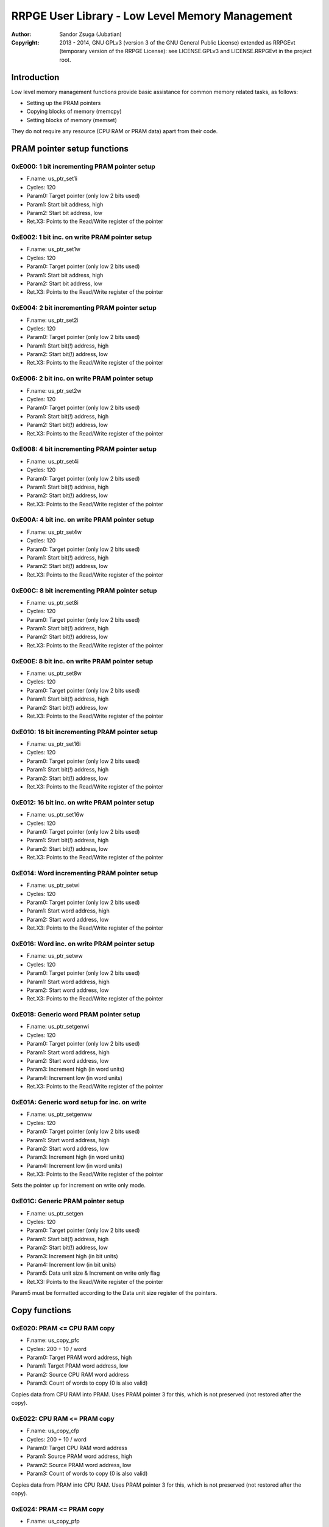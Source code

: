
RRPGE User Library - Low Level Memory Management
==============================================================================

:Author:    Sandor Zsuga (Jubatian)
:Copyright: 2013 - 2014, GNU GPLv3 (version 3 of the GNU General Public
            License) extended as RRPGEvt (temporary version of the RRPGE
            License): see LICENSE.GPLv3 and LICENSE.RRPGEvt in the project
            root.




Introduction
------------------------------------------------------------------------------


Low level memory management functions provide basic assistance for common
memory related tasks, as follows:

- Setting up the PRAM pointers
- Copying blocks of memory (memcpy)
- Setting blocks of memory (memset)

They do not require any resource (CPU RAM or PRAM data) apart from their code.




PRAM pointer setup functions
------------------------------------------------------------------------------


0xE000: 1 bit incrementing PRAM pointer setup
^^^^^^^^^^^^^^^^^^^^^^^^^^^^^^^^^^^^^^^^^^^^^^^^^^

- F.name: us_ptr_set1i
- Cycles: 120
- Param0: Target pointer (only low 2 bits used)
- Param1: Start bit address, high
- Param2: Start bit address, low
- Ret.X3: Points to the Read/Write register of the pointer


0xE002: 1 bit inc. on write PRAM pointer setup
^^^^^^^^^^^^^^^^^^^^^^^^^^^^^^^^^^^^^^^^^^^^^^^^^^

- F.name: us_ptr_set1w
- Cycles: 120
- Param0: Target pointer (only low 2 bits used)
- Param1: Start bit address, high
- Param2: Start bit address, low
- Ret.X3: Points to the Read/Write register of the pointer


0xE004: 2 bit incrementing PRAM pointer setup
^^^^^^^^^^^^^^^^^^^^^^^^^^^^^^^^^^^^^^^^^^^^^^^^^^

- F.name: us_ptr_set2i
- Cycles: 120
- Param0: Target pointer (only low 2 bits used)
- Param1: Start bit(!) address, high
- Param2: Start bit(!) address, low
- Ret.X3: Points to the Read/Write register of the pointer


0xE006: 2 bit inc. on write PRAM pointer setup
^^^^^^^^^^^^^^^^^^^^^^^^^^^^^^^^^^^^^^^^^^^^^^^^^^

- F.name: us_ptr_set2w
- Cycles: 120
- Param0: Target pointer (only low 2 bits used)
- Param1: Start bit(!) address, high
- Param2: Start bit(!) address, low
- Ret.X3: Points to the Read/Write register of the pointer


0xE008: 4 bit incrementing PRAM pointer setup
^^^^^^^^^^^^^^^^^^^^^^^^^^^^^^^^^^^^^^^^^^^^^^^^^^

- F.name: us_ptr_set4i
- Cycles: 120
- Param0: Target pointer (only low 2 bits used)
- Param1: Start bit(!) address, high
- Param2: Start bit(!) address, low
- Ret.X3: Points to the Read/Write register of the pointer


0xE00A: 4 bit inc. on write PRAM pointer setup
^^^^^^^^^^^^^^^^^^^^^^^^^^^^^^^^^^^^^^^^^^^^^^^^^^

- F.name: us_ptr_set4w
- Cycles: 120
- Param0: Target pointer (only low 2 bits used)
- Param1: Start bit(!) address, high
- Param2: Start bit(!) address, low
- Ret.X3: Points to the Read/Write register of the pointer


0xE00C: 8 bit incrementing PRAM pointer setup
^^^^^^^^^^^^^^^^^^^^^^^^^^^^^^^^^^^^^^^^^^^^^^^^^^

- F.name: us_ptr_set8i
- Cycles: 120
- Param0: Target pointer (only low 2 bits used)
- Param1: Start bit(!) address, high
- Param2: Start bit(!) address, low
- Ret.X3: Points to the Read/Write register of the pointer


0xE00E: 8 bit inc. on write PRAM pointer setup
^^^^^^^^^^^^^^^^^^^^^^^^^^^^^^^^^^^^^^^^^^^^^^^^^^

- F.name: us_ptr_set8w
- Cycles: 120
- Param0: Target pointer (only low 2 bits used)
- Param1: Start bit(!) address, high
- Param2: Start bit(!) address, low
- Ret.X3: Points to the Read/Write register of the pointer


0xE010: 16 bit incrementing PRAM pointer setup
^^^^^^^^^^^^^^^^^^^^^^^^^^^^^^^^^^^^^^^^^^^^^^^^^^

- F.name: us_ptr_set16i
- Cycles: 120
- Param0: Target pointer (only low 2 bits used)
- Param1: Start bit(!) address, high
- Param2: Start bit(!) address, low
- Ret.X3: Points to the Read/Write register of the pointer


0xE012: 16 bit inc. on write PRAM pointer setup
^^^^^^^^^^^^^^^^^^^^^^^^^^^^^^^^^^^^^^^^^^^^^^^^^^

- F.name: us_ptr_set16w
- Cycles: 120
- Param0: Target pointer (only low 2 bits used)
- Param1: Start bit(!) address, high
- Param2: Start bit(!) address, low
- Ret.X3: Points to the Read/Write register of the pointer


0xE014: Word incrementing PRAM pointer setup
^^^^^^^^^^^^^^^^^^^^^^^^^^^^^^^^^^^^^^^^^^^^^^^^^^

- F.name: us_ptr_setwi
- Cycles: 120
- Param0: Target pointer (only low 2 bits used)
- Param1: Start word address, high
- Param2: Start word address, low
- Ret.X3: Points to the Read/Write register of the pointer


0xE016: Word inc. on write PRAM pointer setup
^^^^^^^^^^^^^^^^^^^^^^^^^^^^^^^^^^^^^^^^^^^^^^^^^^

- F.name: us_ptr_setww
- Cycles: 120
- Param0: Target pointer (only low 2 bits used)
- Param1: Start word address, high
- Param2: Start word address, low
- Ret.X3: Points to the Read/Write register of the pointer


0xE018: Generic word PRAM pointer setup
^^^^^^^^^^^^^^^^^^^^^^^^^^^^^^^^^^^^^^^^^^^^^^^^^^

- F.name: us_ptr_setgenwi
- Cycles: 120
- Param0: Target pointer (only low 2 bits used)
- Param1: Start word address, high
- Param2: Start word address, low
- Param3: Increment high (in word units)
- Param4: Increment low (in word units)
- Ret.X3: Points to the Read/Write register of the pointer


0xE01A: Generic word setup for inc. on write
^^^^^^^^^^^^^^^^^^^^^^^^^^^^^^^^^^^^^^^^^^^^^^^^^^

- F.name: us_ptr_setgenww
- Cycles: 120
- Param0: Target pointer (only low 2 bits used)
- Param1: Start word address, high
- Param2: Start word address, low
- Param3: Increment high (in word units)
- Param4: Increment low (in word units)
- Ret.X3: Points to the Read/Write register of the pointer

Sets the pointer up for increment on write only mode.


0xE01C: Generic PRAM pointer setup
^^^^^^^^^^^^^^^^^^^^^^^^^^^^^^^^^^^^^^^^^^^^^^^^^^

- F.name: us_ptr_setgen
- Cycles: 120
- Param0: Target pointer (only low 2 bits used)
- Param1: Start bit(!) address, high
- Param2: Start bit(!) address, low
- Param3: Increment high (in bit units)
- Param4: Increment low (in bit units)
- Param5: Data unit size & Increment on write only flag
- Ret.X3: Points to the Read/Write register of the pointer

Param5 must be formatted according to the Data unit size register of the
pointers.




Copy functions
------------------------------------------------------------------------------


0xE020: PRAM <= CPU RAM copy
^^^^^^^^^^^^^^^^^^^^^^^^^^^^^^^^^^^^^^^^^^^^^^^^^^

- F.name: us_copy_pfc
- Cycles: 200 + 10 / word
- Param0: Target PRAM word address, high
- Param1: Target PRAM word address, low
- Param2: Source CPU RAM word address
- Param3: Count of words to copy (0 is also valid)

Copies data from CPU RAM into PRAM. Uses PRAM pointer 3 for this, which is not
preserved (not restored after the copy).


0xE022: CPU RAM <= PRAM copy
^^^^^^^^^^^^^^^^^^^^^^^^^^^^^^^^^^^^^^^^^^^^^^^^^^

- F.name: us_copy_cfp
- Cycles: 200 + 10 / word
- Param0: Target CPU RAM word address
- Param1: Source PRAM word address, high
- Param2: Source PRAM word address, low
- Param3: Count of words to copy (0 is also valid)

Copies data from PRAM into CPU RAM. Uses PRAM pointer 3 for this, which is not
preserved (not restored after the copy).


0xE024: PRAM <= PRAM copy
^^^^^^^^^^^^^^^^^^^^^^^^^^^^^^^^^^^^^^^^^^^^^^^^^^

- F.name: us_copy_pfp
- Cycles: 200 + 10 / word
- Param0: Target PRAM word address, high
- Param1: Target PRAM word address, low
- Param2: Source PRAM word address, high
- Param3: Source PRAM word address, low
- Param4: Count of words to copy (0 is also valid)

Copies data from PRAM into PRAM. Uses PRAM pointer 2 and 3 for this, which are
not preserved (not restored after the copy).


0xE026: CPU RAM <= CPU RAM copy
^^^^^^^^^^^^^^^^^^^^^^^^^^^^^^^^^^^^^^^^^^^^^^^^^^

- F.name: us_copy_cfc
- Cycles: 200 + 10 / word
- Param0: Target CPU RAM word address
- Param1: Source CPU RAM word address
- Param3: Count of words to copy (0 is also valid)

Copies data from CPU RAM into CPU RAM.


0xE02C: Long PRAM <= PRAM copy
^^^^^^^^^^^^^^^^^^^^^^^^^^^^^^^^^^^^^^^^^^^^^^^^^^

- F.name: us_copy_pfp_l
- Cycles: 300 + 10 / word
- Param0: Target PRAM word address, high
- Param1: Target PRAM word address, low
- Param2: Source PRAM word address, high
- Param3: Source PRAM word address, low
- Param4: Count of words to copy, high (0 is also valid)
- Param5: Count of words to copy, low (0 is also valid)

Copies data from PRAM into PRAM. Uses PRAM pointer 2 and 3 for this, which are
not preserved (not restored after the copy).




Fill (memory set) functions
------------------------------------------------------------------------------


0xE028: PRAM set
^^^^^^^^^^^^^^^^^^^^^^^^^^^^^^^^^^^^^^^^^^^^^^^^^^

- F.name: us_set_p
- Cycles: 200 + 6 / word
- Param0: Target PRAM word address, high
- Param1: Target PRAM word address, low
- Param2: Value to set the area to
- Param3: Length of the area in words (0 is valid)

Sets the given PRAM memory area to the given value. Uses PRAM pointer 3 for
this, which is not preserved (not restored after the set).


0xE02A: CPU RAM set
^^^^^^^^^^^^^^^^^^^^^^^^^^^^^^^^^^^^^^^^^^^^^^^^^^

- F.name: us_set_c
- Cycles: 200 + 6 / word
- Param0: Target CPU RAM word address
- Param1: Value to set the area to
- Param2: Length of the area in words (0 is valid)

Sets the given CPU RAM memory area to the given value.


0xE02E: Long PRAM set
^^^^^^^^^^^^^^^^^^^^^^^^^^^^^^^^^^^^^^^^^^^^^^^^^^

- F.name: us_set_p_l
- Cycles: 300 + 6 / word
- Param0: Target PRAM word address, high
- Param1: Target PRAM word address, low
- Param2: Value to set the area to
- Param3: Length of the area in words, high (0 is valid)
- Param4: Length of the area in words, low (0 is valid)

Sets the given PRAM memory area to the given value. Uses PRAM pointer 3 for
this, which is not preserved (not restored after the set).




Entry point table of Low Level Memory Management functions
------------------------------------------------------------------------------


The abbreviations used in the table are as follows:

- P: Count of parameters.
- R: Return value registers used.
- U: Cycles taken for processing one unit of data.

The cycle counts are to be interpreted with function entry / exit overhead
included, and are maximal counts.

+--------+-----------+---+------+--------------------------------------------+
| Addr.  | Cycles    | P |   R  | Name                                       |
+========+===========+===+======+============================================+
| 0xE000 |       120 | 3 |  X3  | us_ptr_set1i                               |
+--------+-----------+---+------+--------------------------------------------+
| 0xE002 |       120 | 3 |  X3  | us_ptr_set1w                               |
+--------+-----------+---+------+--------------------------------------------+
| 0xE004 |       120 | 3 |  X3  | us_ptr_set2i                               |
+--------+-----------+---+------+--------------------------------------------+
| 0xE006 |       120 | 3 |  X3  | us_ptr_set2w                               |
+--------+-----------+---+------+--------------------------------------------+
| 0xE008 |       120 | 3 |  X3  | us_ptr_set4i                               |
+--------+-----------+---+------+--------------------------------------------+
| 0xE00A |       120 | 3 |  X3  | us_ptr_set4w                               |
+--------+-----------+---+------+--------------------------------------------+
| 0xE00C |       120 | 3 |  X3  | us_ptr_set8i                               |
+--------+-----------+---+------+--------------------------------------------+
| 0xE00E |       120 | 3 |  X3  | us_ptr_set8w                               |
+--------+-----------+---+------+--------------------------------------------+
| 0xE010 |       120 | 3 |  X3  | us_ptr_set16i                              |
+--------+-----------+---+------+--------------------------------------------+
| 0xE012 |       120 | 3 |  X3  | us_ptr_set16w                              |
+--------+-----------+---+------+--------------------------------------------+
| 0xE014 |       120 | 3 |  X3  | us_ptr_setwi                               |
+--------+-----------+---+------+--------------------------------------------+
| 0xE016 |       120 | 3 |  X3  | us_ptr_setww                               |
+--------+-----------+---+------+--------------------------------------------+
| 0xE018 |       120 | 5 |  X3  | us_ptr_setgenwi                            |
+--------+-----------+---+------+--------------------------------------------+
| 0xE01A |       120 | 5 |  X3  | us_ptr_setgenww                            |
+--------+-----------+---+------+--------------------------------------------+
| 0xE01C |       120 | 6 |  X3  | us_ptr_setgen                              |
+--------+-----------+---+------+--------------------------------------------+
| 0xE01E |           |   |      | <not used>                                 |
+--------+-----------+---+------+--------------------------------------------+
| 0xE020 | 10U + 200 | 4 |      | us_copy_pfc                                |
+--------+-----------+---+------+--------------------------------------------+
| 0xE022 | 10U + 200 | 4 |      | us_copy_cfp                                |
+--------+-----------+---+------+--------------------------------------------+
| 0xE024 | 10U + 200 | 5 |      | us_copy_pfp                                |
+--------+-----------+---+------+--------------------------------------------+
| 0xE026 | 10U + 200 | 3 |      | us_copy_cfc                                |
+--------+-----------+---+------+--------------------------------------------+
| 0xE028 |  6U + 200 | 4 |      | us_set_p                                   |
+--------+-----------+---+------+--------------------------------------------+
| 0xE02A |  6U + 200 | 3 |      | us_set_c                                   |
+--------+-----------+---+------+--------------------------------------------+
| 0xE02C | 10U + 300 | 6 |      | us_copy_pfp_l                              |
+--------+-----------+---+------+--------------------------------------------+
| 0xE02E |  6U + 300 | 5 |      | us_set_p_l                                 |
+--------+-----------+---+------+--------------------------------------------+
